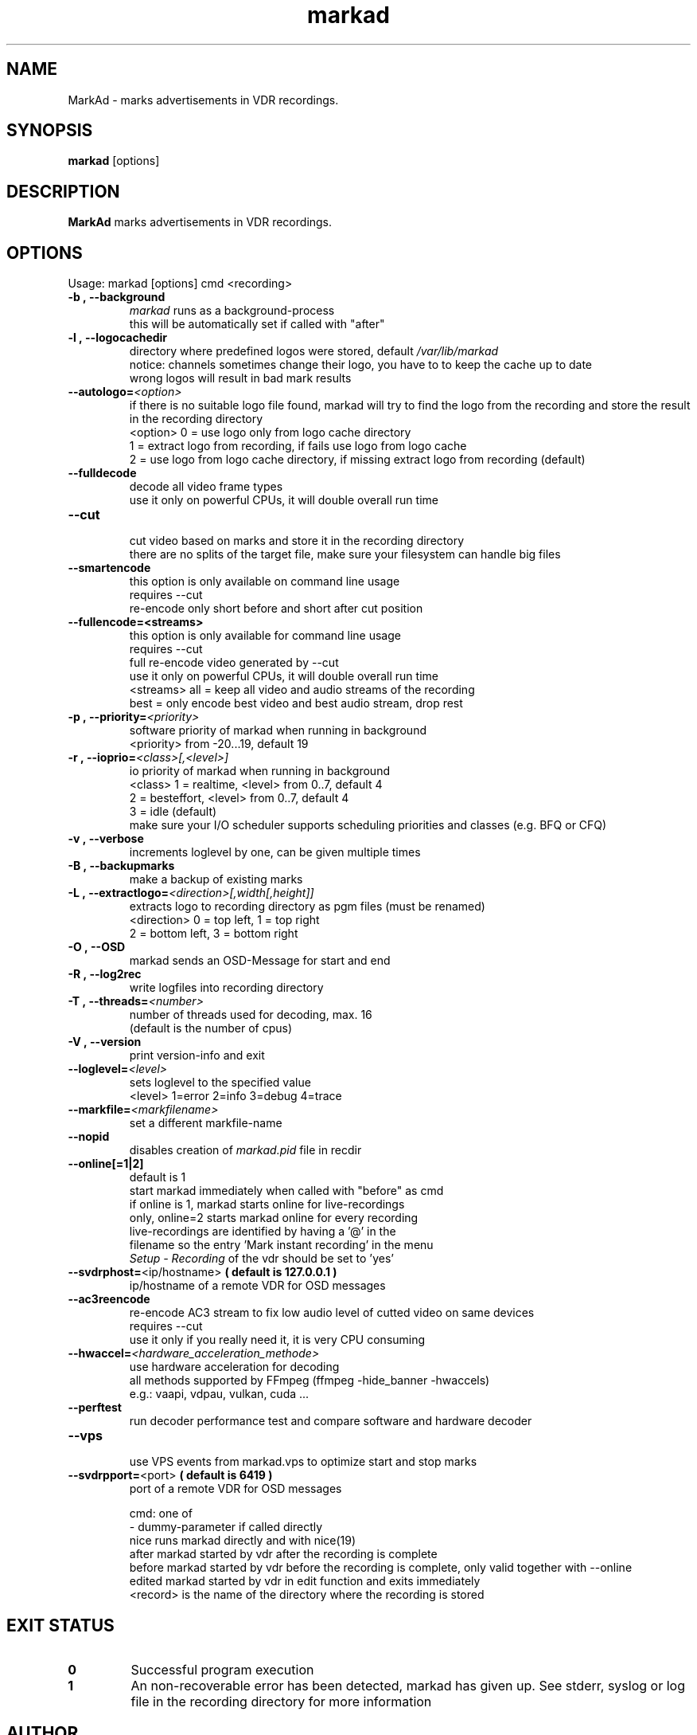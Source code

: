 .\" ** The above line should force tbl to be a preprocessor **
.\" Man page for markad
.\" 
.\" Copyright (C) 2012 Jochen Dolze
.\" 
.\" You may distribute under the terms of the GNU General Public
.\" License as specified in the file COPYING that comes with the
.\" vdr distribution.
.\" 
.\" $Id: markad.1 1.0 2012/05/25 22:33:34 martinkg Exp $
.\" 
.TH "markad" "1" "25 May 2012" "0.1.4" "A program for the Video Disk Recorder"
.SH "NAME"
MarkAd \- marks advertisements in VDR recordings.
.SH "SYNOPSIS"
.B markad
[options]
.SH "DESCRIPTION"
.B MarkAd
marks advertisements in VDR recordings.
.SH "OPTIONS"
.TP 
Usage: markad [options] cmd <recording>
.TP 

.BI \-b\ ,\ \-\-background
 \fImarkad\fR runs as a background\-process
 this will be automatically set if called with "after"
.TP 

.BI \-l\ ,\ \-\-logocachedir
 directory where predefined logos were stored, default \fI/var/lib/markad\fR
 notice: channels sometimes change their logo, you have to to keep the cache up to date
 wrong logos will result in bad mark results
.TP 

.BI \-\-autologo= <option>
 if there is no suitable logo file found, markad will try to find the logo from the recording and store the result in the recording directory
 <option>   0 = use logo only from logo cache directory
            1 = extract logo from recording, if fails use logo from logo cache
            2 = use logo from logo cache directory, if missing extract logo from recording (default)
.TP 

.BI \-\-fulldecode
 decode all video frame types
 use it only on powerful CPUs, it will double overall run time
.TP

.BI \-\-cut
 cut video based on marks and store it in the recording directory
 there are no splits of the target file, make sure your filesystem can handle big files
.TP


.BI \-\-smartencode
 this option is only available on command line usage
 requires --cut
 re-encode only short before and short after cut position
.TP

.BI \-\-fullencode=<streams>
 this option is only available for command line usage
 requires --cut
 full re-encode video generated by --cut
 use it only on powerful CPUs, it will double overall run time
 <streams>  all  = keep all video and audio streams of the recording
            best = only encode best video and best audio stream, drop rest
.TP

.BI \-p\ ,\ \-\-priority= <priority>
 software priority of markad when running in background
 <priority> from \-20...19, default 19
.TP 

.BI \-r\ ,\ \-\-ioprio= <class>[,<level>]
 io priority of markad when running in background
 <class> 1 = realtime, <level> from 0..7, default 4
             2 = besteffort, <level> from 0..7, default 4
             3 = idle (default)
 make sure your I/O scheduler supports scheduling priorities and classes (e.g. BFQ or CFQ)
.TP 

.BI \-v\ ,\ \-\-verbose
 increments loglevel by one, can be given multiple times
.TP 

.BI \-B\ ,\ \-\-backupmarks
 make a backup of existing marks
.TP 

.BI \-L\ ,\ \-\-extractlogo= <direction>[,width[,height]]
 extracts logo to recording directory as pgm files (must be renamed)
 <direction>  0 = top left,    1 = top right
                  2 = bottom left, 3 = bottom right
.TP 

.BI \-O\ ,\ \-\-OSD
 markad sends an OSD\-Message for start and end
.TP 

.BI \-R\ ,\ \-\-log2rec
 write logfiles into recording directory
.TP 

.BI \-T\ ,\ \-\-threads= <number>
 number of threads used for decoding, max. 16
 (default is the number of cpus)
.TP 

.BI \-V\ ,\ \-\-version
 print version\-info and exit
.TP 

.BI \-\-loglevel= <level>
 sets loglevel to the specified value
 <level> 1=error 2=info 3=debug 4=trace
.TP 

.BI \-\-markfile= <markfilename>
 set a different markfile\-name
.TP 

.BI \-\-nopid
 disables creation of \fImarkad.pid\fR file in recdir
.TP 

.BI \fB\-\-online[=1|2] 
 default is 1
 start markad immediately when called with "before" as cmd
 if online is 1, markad starts online for live\-recordings
 only, online=2 starts markad online for every recording
 live\-recordings are identified by having a '@' in the
 filename so the entry 'Mark instant recording' in the menu
 \fISetup \- Recording\fR of the vdr should be set to 'yes'
.TP 

.BI \-\-svdrphost= \fR<ip/hostname>\fR " ( default is 127.0.0.1 ) "
 ip/hostname of a remote VDR for OSD messages
.TP

.BI \-\-ac3reencode
 re-encode AC3 stream to fix low audio level of cutted video on same devices
 requires --cut
 use it only if you really need it, it is very CPU consuming
.TP 

.BI \-\-hwaccel= <hardware_acceleration_methode>
 use hardware acceleration for decoding
 all methods supported by FFmpeg (ffmpeg -hide_banner -hwaccels)
 e.g.: vaapi, vdpau, vulkan, cuda ...
.TP

.BI \-\-perftest
 run decoder performance test and compare software and hardware decoder
.TP

.BI \-\-vps
 use VPS events from markad.vps to optimize start and stop marks
.TP

.BI \-\-svdrpport= \fR<port>\fR  "  ( default is 6419 ) "
 port of a remote VDR for OSD messages

 cmd: one of
 \-                         dummy\-parameter if called directly
 nice                      runs markad directly and with nice(19)
 after                     markad started by vdr after the recording is complete
 before                    markad started by vdr before the recording is complete, only valid together with --online
 edited                    markad started by vdr in edit function and exits immediately
 <record>                  is the name of the directory where the recording is stored
.SH "EXIT STATUS"
.TP
.B 0
Successful program execution
.TP
.B 1
An non-recoverable error has been detected, markad has given up. See stderr, syslog or log file in the recording directory for more information

.SH "AUTHOR"
Written by Jochen Dolze <vdr@dolze.de>
.SH "REPORTING BUGS"
Report bugs to https://github.com/kfb77/vdr\-plugin\-markad/issues
.SH "COPYRIGHT"
This program is free software; you can redistribute it and/or modify
it under the terms of the GNU General Public License as published by
the Free Software Foundation; either version 2 of the License, or
(at your option) any later version.
See the file COPYING for more information.
